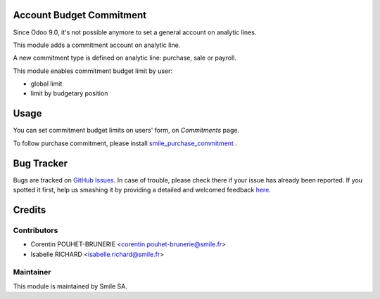 .. image:: https://img.shields.io/badge/licence-GPL--3-blue.svg
    :alt: License: GPL-3

Account Budget Commitment
=========================

Since Odoo 9.0, it's not possible anymore to set a general account on analytic lines.

This module adds a commitment account on analytic line. 

A new commitment type is defined on analytic line: purchase, sale or payroll.

This module enables commitment budget limit by user:

- global limit
- limit by budgetary position


Usage
=====

You can set commitment budget limits on users' form, on `Commitments` page.

To follow purchase commitment, please install 
`smile_purchase_commitment <https://github.com/Smile-SA/odoo_addons/tree/9.0/smile_purchase_commitment>`_
.


Bug Tracker
===========

Bugs are tracked on `GitHub Issues <https://github.com/Smile-SA/odoo_addons/issues>`_.
In case of trouble, please check there if your issue has already been reported.
If you spotted it first, help us smashing it by providing a detailed and welcomed feedback
`here <https://github.com/Smile-SA/odoo_addons/issues/new?body=module:%20smile_account_budget_commitment%0Aversion:%209.0%0A%0A**Steps%20to%20reproduce**%0A-%20...%0A%0A**Current%20behavior**%0A%0A**Expected%20behavior**>`_.


Credits
=======

Contributors
------------

* Corentin POUHET-BRUNERIE <corentin.pouhet-brunerie@smile.fr>
* Isabelle RICHARD <isabelle.richard@smile.fr>

Maintainer
----------

This module is maintained by Smile SA.
